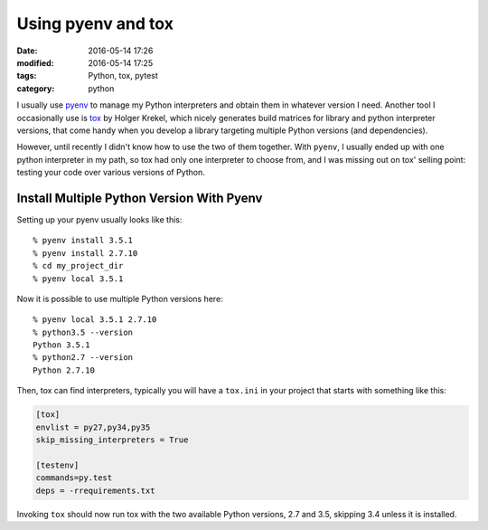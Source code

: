===================
Using pyenv and tox
===================

:date: 2016-05-14 17:26
:modified: 2016-05-14 17:25
:tags: Python, tox, pytest
:category: python


I usually use `pyenv <https://github.com/yyuu/pyenv>`_ to manage my Python
interpreters and obtain them in whatever version I need. Another tool I
occasionally use is `tox <tox.readthedocs.io>`_ by Holger Krekel, which nicely
generates build matrices for library and python interpreter versions, that come
handy when you develop a library targeting multiple Python versions (and
dependencies).

However, until recently I didn't know how to use the two of them together.
With ``pyenv``, I  usually ended up with one python interpreter in my path, so
tox had only one interpreter to choose from, and I was missing out on tox'
selling point: testing your code over various versions of Python.

Install Multiple Python Version With Pyenv
==========================================

Setting up your pyenv usually looks like this::

     % pyenv install 3.5.1
     % pyenv install 2.7.10
     % cd my_project_dir
     % pyenv local 3.5.1

Now it is possible to use multiple Python versions here::

    % pyenv local 3.5.1 2.7.10
    % python3.5 --version
    Python 3.5.1
    % python2.7 --version
    Python 2.7.10

Then, tox can find interpreters, typically you will have a ``tox.ini`` in your
project that starts with something like this:

.. code-block:: ini

   [tox]
   envlist = py27,py34,py35
   skip_missing_interpreters = True

   [testenv]
   commands=py.test
   deps = -rrequirements.txt

Invoking ``tox`` should now run tox with the two available Python versions, 2.7
and 3.5, skipping 3.4 unless it is installed.
